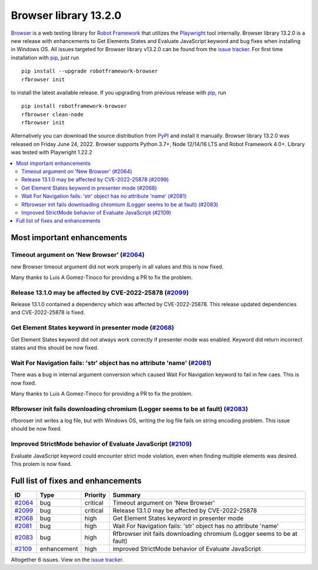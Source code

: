 ======================
Browser library 13.2.0
======================


.. default-role:: code


Browser_ is a web testing library for `Robot Framework`_ that utilizes
the Playwright_ tool internally. Browser library 13.2.0 is a new release with
enhancements to Get Elements States and Evaluate JavaScript keyword and bug fixes
when installing in Windows OS. All issues targeted for Browser library
v13.2.0 can be found from the `issue tracker`_.
For first time installation with pip_, just run
::
   pip install --upgrade robotframework-browser
   rfbrowser init
to install the latest available release. If you upgrading
from previous release with pip_, run
::
   pip install robotframework-browser
   rfbrowser clean-node
   rfbrowser init
Alternatively you can download the source distribution from PyPI_ and 
install it manually. Browser library 13.2.0 was released on Friday June 24, 2022. 
Browser supports Python 3.7+, Node 12/14/16 LTS and Robot Framework 4.0+. 
Library was tested with Playwright 1.22.2

.. _Robot Framework: http://robotframework.org
.. _Browser: https://github.com/MarketSquare/robotframework-browser
.. _Playwright: https://github.com/microsoft/playwright
.. _pip: http://pip-installer.org
.. _PyPI: https://pypi.python.org/pypi/robotframework-browser
.. _issue tracker: https://github.com/MarketSquare/robotframework-browser/milestones%3Av13.2.0


.. contents::
   :depth: 2
   :local:

Most important enhancements
===========================

Timeout argument on 'New Browser' (`#2064`_)
--------------------------------------------
new Browser timeout argument did not work properly in all values and
this is now fixed.

Many thanks to Luis A Gomez-Tinoco for providing a PR to fix the problem.

Release 13.1.0 may be affected by CVE-2022-25878 (`#2099`_)
-----------------------------------------------------------
Release 13.1.0 contained a dependency which was affected by CVE-2022-25878.
This release updated dependencies and CVE-2022-25878 is fixed.

Get Element States keyword in presenter mode (`#2068`_)
-------------------------------------------------------
Get Element States keyword did not always work correctly if presenter
mode was enabled. Keyword did return incorrect states and this should be
now fixed.

Wait For Navigation fails: 'str' object has no attribute 'name' (`#2081`_)
--------------------------------------------------------------------------
There was a bug in internal argument conversion which caused Wait For Navigation
keyword to fail in few caes. This is now fixed.

Many thanks to Luis A Gomez-Tinoco for providing a PR to fix the problem.

Rfbrowser init fails downloading chromium (Logger seems to be at fault) (`#2083`_)
----------------------------------------------------------------------------------
rfboroser init writes a log file, but with Windows OS, writing the log file
fails on string encoding problem. This issue should be now fixed.

Improved StrictMode behavior of Evaluate JavaScript (`#2109`_)
--------------------------------------------------------------
Evaluate JavaScript keyword could encounter strict mode violation, even when
finding multiple elements was desired. This prolem is now fixed.

Full list of fixes and enhancements
===================================

.. list-table::
    :header-rows: 1

    * - ID
      - Type
      - Priority
      - Summary
    * - `#2064`_
      - bug
      - critical
      - Timeout argument on 'New Browser'
    * - `#2099`_
      - bug
      - critical
      - Release 13.1.0 may be affected by CVE-2022-25878
    * - `#2068`_
      - bug
      - high
      - Get Element States keyword in presenter mode
    * - `#2081`_
      - bug
      - high
      - Wait For Navigation fails: 'str' object has no attribute 'name'
    * - `#2083`_
      - bug
      - high
      - Rfbrowser init fails downloading chromium (Logger seems to be at fault)
    * - `#2109`_
      - enhancement
      - high
      - improved StrictMode behavior of Evaluate JavaScript

Altogether 6 issues. View on the `issue tracker <https://github.com/MarketSquare/robotframework-browser/issues?q=milestone%3Av13.2.0>`__.

.. _#2064: https://github.com/MarketSquare/robotframework-browser/issues/2064
.. _#2099: https://github.com/MarketSquare/robotframework-browser/issues/2099
.. _#2068: https://github.com/MarketSquare/robotframework-browser/issues/2068
.. _#2081: https://github.com/MarketSquare/robotframework-browser/issues/2081
.. _#2083: https://github.com/MarketSquare/robotframework-browser/issues/2083
.. _#2109: https://github.com/MarketSquare/robotframework-browser/issues/2109
